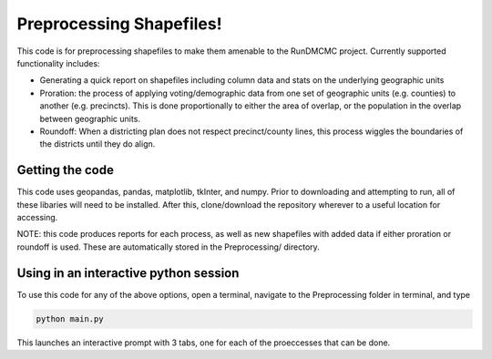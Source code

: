=========================
Preprocessing Shapefiles!
=========================

This code is for preprocessing shapefiles to make them amenable to the 
RunDMCMC project. 
Currently supported functionality includes: 

+ Generating a quick report on shapefiles including column data  and stats 
  on the underlying geographic units

+ Proration: the process of applying voting/demographic data from one 
  set of geographic units (e.g. counties) to another (e.g. precincts). 
  This is done proportionally to either the area of overlap, or the 
  population in the overlap between geographic units. 

+ Roundoff: When a districting plan does not respect precinct/county lines, 
  this process wiggles the boundaries of the districts until they do align. 


Getting the code
================
This code uses geopandas, pandas, matplotlib, tkInter, and numpy. Prior to 
downloading and attempting to run, all of these libaries will need to be 
installed. After this, clone/download the repository wherever to a useful 
location for accessing.

NOTE: this code produces reports for each process, as well as 
new shapefiles with added data if either proration or roundoff is 
used. These are automatically stored in the Preprocessing/ directory. 


Using in an interactive python session
======================================

To use this code for any of the above options, open a terminal, 
navigate to the Preprocessing folder in terminal, and type 

.. code-block:: python

    python main.py


This launches an interactive prompt with 3 tabs, one for 
each of the proeccesses that can be done. 


.. Preprocessing a shapefile: merging csv data, collecting column information, and reporting
.. -----------------------------------------------------------------------------------------


.. Roundoff: merging congressional district Data from one shapefile to another
.. ---------------------------------------------------------------------------


.. Prorating Data from one shapefile to another
.. --------------------------------------------

